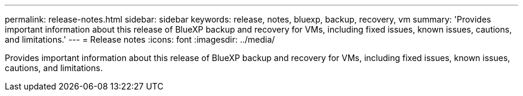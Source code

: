 ---
permalink: release-notes.html
sidebar: sidebar
keywords:  release, notes, bluexp, backup, recovery, vm
summary: 'Provides important information about this release of BlueXP backup and recovery for VMs, including fixed issues, known issues, cautions, and limitations.'
---
= Release notes
:icons: font
:imagesdir: ../media/

[.lead]
Provides important information about this release of BlueXP backup and recovery for VMs, including fixed issues, known issues, cautions, and limitations.
